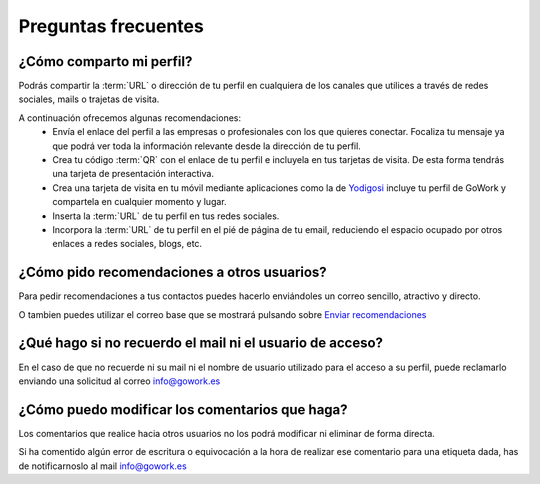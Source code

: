 .. _info@gowork.es: mailto:info@gowork.es


Preguntas frecuentes
====================

¿Cómo comparto mi perfil?
-------------------------

Podrás compartir la :term:`URL` o dirección de tu perfil en cualquiera de los canales que utilices a través de redes sociales, mails o trajetas de visita.

A continuación ofrecemos algunas recomendaciones:
 * Envía el enlace del perfil a las empresas o profesionales con los que quieres conectar.
   Focaliza tu mensaje ya que podrá ver toda la información relevante desde la dirección de tu perfil.
 * Crea tu código :term:`QR` con el
   enlace de tu perfil e incluyela en tus tarjetas de visita. De esta forma tendrás una tarjeta de presentación interactiva.
 * Crea una tarjeta de visita en tu móvil mediante aplicaciones como la de `Yodigosi 
   <http://yodigosi.com/crear-tarjeta>`_ incluye tu perfil de GoWork y compartela en cualquier momento y lugar.
 * Inserta la :term:`URL` de tu perfil en tus redes sociales.
 * Incorpora la :term:`URL` de tu perfil en el pié de página de tu email, reduciendo el
   espacio ocupado por otros enlaces a redes sociales, blogs, etc.
				
				
¿Cómo pido recomendaciones a otros usuarios?
--------------------------------------------

Para pedir recomendaciones a tus contactos puedes hacerlo enviándoles un correo sencillo, atractivo y directo.

O tambien puedes utilizar el correo base que se mostrará pulsando sobre `Enviar recomendaciones <mailto:?subject=Valida%20mis%20aptitudes&body=Hola,%20soy%20*|FNAME|*%0A%0AMe%20gustaría%20que%20validases%20las%20etiquetas%20de%20mi%20perfil%20%0A%0ASólo%20tendrás%20que%20registrate%20en%20GoWork.es,%20visitar%20mi%20perfil,%20pulsar%20sobre%20la%20competencia%20que%20quieras%20y%20escribir%20un%20comentario%20junto%20con%20su%20valoración.%0A%0Gracias.>`_

	
¿Qué hago si no recuerdo el mail ni el usuario de acceso?
---------------------------------------------------------

En el caso de que no recuerde ni su mail ni el nombre de usuario utilizado para el acceso a su perfil, puede reclamarlo enviando una solicitud al correo `info@gowork.es`_ 

¿Cómo puedo modificar los comentarios que haga?
-----------------------------------------------

Los comentarios que realice hacia otros usuarios no los podrá modificar ni eliminar de forma directa.

Si ha comentido algún error de escritura o equivocación a la hora de realizar ese comentario para una etiqueta dada, has de notificarnoslo al mail `info@gowork.es`_





